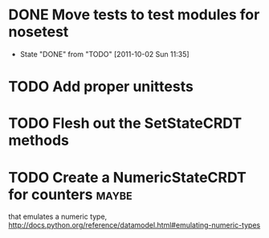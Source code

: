 * DONE Move tests to test modules for nosetest
  - State "DONE"       from "TODO"       [2011-10-02 Sun 11:35]
* TODO Add proper unittests
* TODO Flesh out the SetStateCRDT methods
* TODO Create a NumericStateCRDT for counters                         :maybe:
   that emulates a numeric type, 
   http://docs.python.org/reference/datamodel.html#emulating-numeric-types
